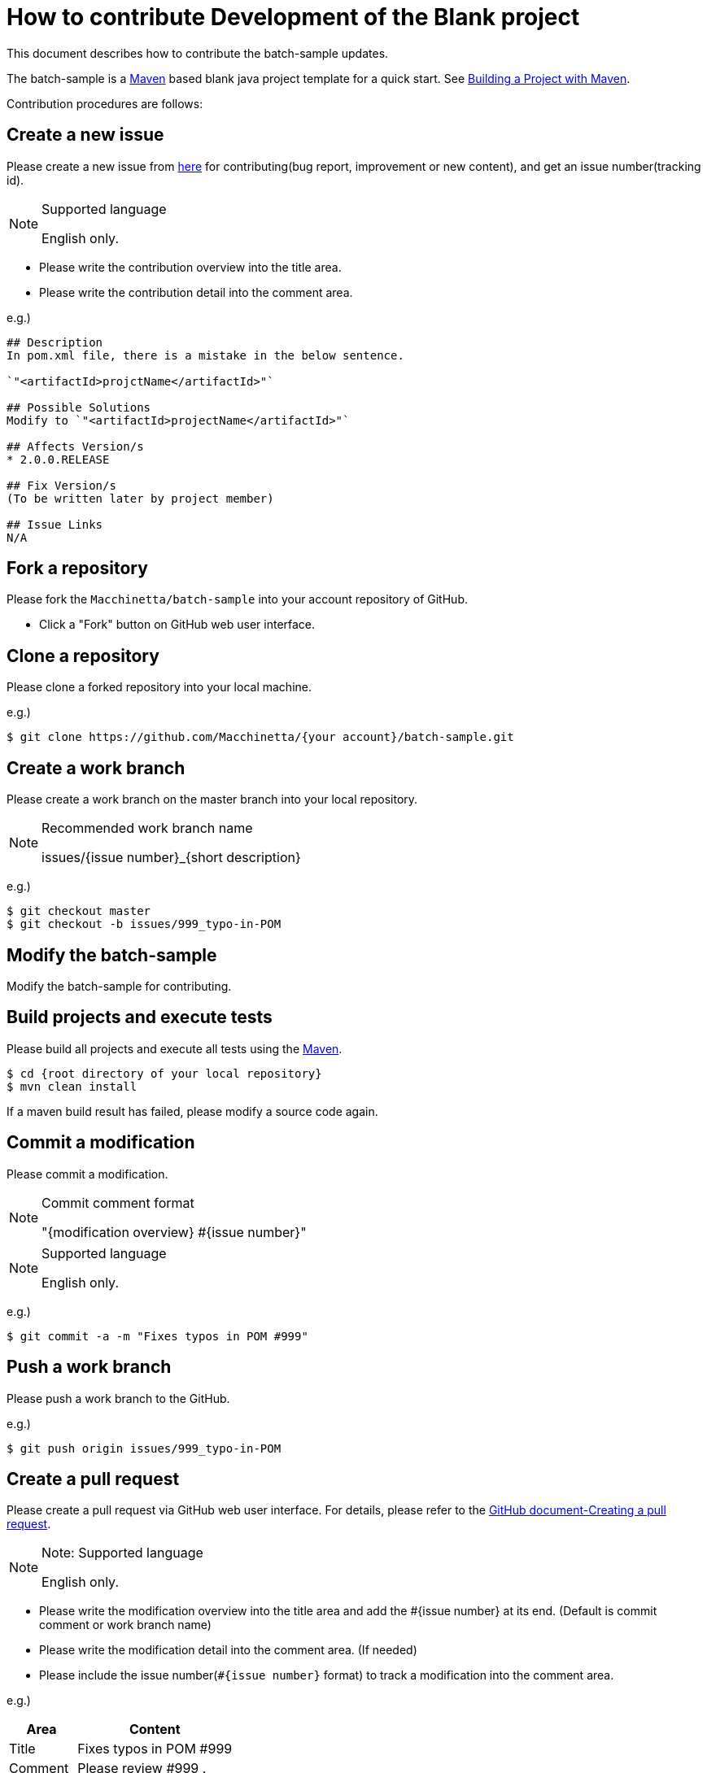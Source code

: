 = How to contribute Development of the Blank project

This document describes how to contribute the batch-sample updates.

The batch-sample is a https://maven.apache.org/[Maven] based blank java project template for a quick start.
See https://maven.apache.org/run-maven/index.html[Building a Project with Maven].

Contribution procedures are follows:

== Create a new issue

Please create a new issue from https://github.com/Macchinetta/batch-sample/issues/new[here] for contributing(bug report, improvement or new content), and get an issue number(tracking id).

[NOTE]
.Supported language
====
English only.
====

* Please write the contribution overview into the title area.
* Please write the contribution detail into the comment area.

e.g.)

[source, text]
----
## Description
In pom.xml file, there is a mistake in the below sentence.

`"<artifactId>projctName</artifactId>"`

## Possible Solutions
Modify to `"<artifactId>projectName</artifactId>"`

## Affects Version/s
* 2.0.0.RELEASE

## Fix Version/s
(To be written later by project member)

## Issue Links
N/A
----

== Fork a repository

Please fork the ``Macchinetta/batch-sample`` into your account repository of GitHub.

* Click a "Fork" button on GitHub web user interface.

== Clone a repository

Please clone a forked repository into your local machine.

e.g.)

[source, text]
----
$ git clone https://github.com/Macchinetta/{your account}/batch-sample.git
----

== Create a work branch

Please create a work branch on the master branch into your local repository.

[NOTE]
.Recommended work branch name
====
issues/{issue number}_{short description}
====

e.g.)

[source, text]
----
$ git checkout master
$ git checkout -b issues/999_typo-in-POM
----


== Modify the batch-sample

Modify the batch-sample for contributing.

== Build projects and execute tests

Please build all projects and execute all tests using the https://maven.apache.org/[Maven].

[source, text]
----
$ cd {root directory of your local repository}
$ mvn clean install
----

If a maven build result has failed, please modify a source code again.

== Commit a modification

Please commit a modification.

[NOTE]
.Commit comment format
====
"{modification overview} #{issue number}"
====

[NOTE]
.Supported language
====
English only.
====

e.g.)

[source, text]
----
$ git commit -a -m "Fixes typos in POM #999"
----


== Push a work branch

Please push a work branch to the GitHub.

e.g.)

[source, text]
----
$ git push origin issues/999_typo-in-POM
----

== Create a pull request

Please create a pull request via GitHub web user interface.
For details, please refer to the https://help.github.com/articles/creating-a-pull-request/[GitHub document-Creating a pull request].

[NOTE]
.Note: Supported language
====
English only.
====

* Please write the modification overview into the title area and add the #{issue number} at its end. (Default is commit comment or work branch name)
* Please write the modification detail into the comment area. (If needed)
* Please include the issue number(``#{issue number}`` format) to track a modification into the comment area.

e.g.)

[cols="30,70", options="header"]
|===
|Area
|Content

|Title
|Fixes typos in POM #999

|Comment
|Please review #999 .
|===
